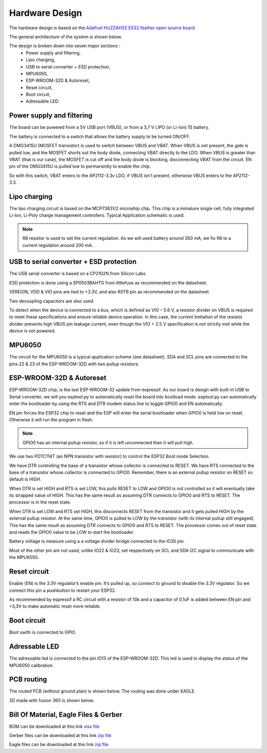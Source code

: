 ***************
Hardware Design
***************

The hardware design is based on the `Adafruit HUZZAH32 ES32 feather open source board <https://github.com/adafruit/Adafruit-HUZZAH32-ESP32-Feather-PCB>`_

The general architecture of the system is shown below.

.. image:: /_static/macro-architecture.png
   :align: center

The design is broken down into seven major sections :
 * Power supply and filtering,
 * Lipo charging,
 * USB to serial converter + ESD protection,
 * MPU6050,
 * ESP-WROOM-32D & Autoreset,
 * Reset circuit,
 * Boot circuit,
 * Adressable LED.

.. image:: /_static/schematic.PNG
   :align: center

Power supply and filtering
==========================

.. image:: /_static/power-supply-design.png
   :align: center

The board can be powered from a 5V USB port (VBUS), or from a 3,7 V LIPO (or Li-Ion) 1S battery.

The battery is connected to a switch that allows the battery supply to be turned ON/OFF.

A DMG3415U (MOSFET transistor) is used to switch between VBUS and VBAT. When VBUS is not present, the gate is pulled low, and the MOSFET shorts out the body diode, connecting VBAT directly to the LDO. When VBUS is greater than VBAT (that is our case), the MOSFET is cut off and the body diode is blocking, disconnecting VBAT from the circuit. EN pin of the DMG3415U is pulled low to permanently to enable the chip.

So with this switch, VBAT enters to the AP2112-3.3v LDO, if VBUS isn't present, otherwise VBUS enters to the AP2112-3.3.

Lipo charging
=============

The lipo charging circuit is based on the MCP73831/2 microship chip. This chip is a miniature single cell, fully integrated Li-Ion, Li-Poly charge management controllers. Typical Application schematic is used.

.. note:: R8 resistor is used to set the current regulation. As we will used battery around 350 mA, we fix R8 to a current regulation around 200 mA.

.. image:: /_static/lipo-charging-design.png
   :align: center

USB to serial converter + ESD protection
========================================

The USB serial converter is based on a CP2102N from Silicon Labs.

ESD protection is done using a SP0503BAHTG from littlefuse as recommended on the datasheet.

VEREGIN, VDD & VIO pins are tied to +3.3V, and also RSTB pin as recommended on the datasheet.

Two decoupling capacitors are also used.

To detect when the device is connected to a bus, which is defined as VIO – 0.6 V, a resistor divider on VBUS is required to meet these specifications and ensure reliable device operation. In this case, the current limitation of the resistor divider prevents high VBUS pin leakage current, even though the VIO + 2.5 V specification is not strictly met while the device is not powered.

.. image:: /_static/usb-to-serial-design.png
   :align: center

MPU6050
=======

The circuit for the MPU6050 is a typical application scheme (see datasheet). SDA and SCL pins are connected to the pins 22 & 23 of the ESP-WROOM-32D with two pullup resistors.

.. image:: /_static/mpu6050-design.png
   :align: center

ESP-WROOM-32D & Autoreset
=========================

ESP-WROOM-32D chip, is the last ESP-WROOM-32 update from expressif. As our board is design with built-in USB to Serial converter, we will you esptool.py to automatically reset the board into bootload mode. esptool.py can automatically enter the bootloader by using the RTS and DTR modem status line to toggle GPIO0 and EN automatically. 

EN pin forces the ESP32 chip to reset and the ESP will enter the serial bootloader when GPIO0 is held low on reset. Otherwise it will run the program in flash.

.. note:: GPIO0 has an internal pullup resistor, so if it is left unconnected then it will pull high.

We use two PDTC114T (an NPN transistor with resistor) to control the ESP32 Boot mode Selection.

We have DTR controlling the base of a transistor whose collector is connected to RESET. We have RTS connected to the base of a transistor whose collector is connected to GPIO0. Remember, there is an external pullup resistor on RESET so default is HIGH.

When DTR is set HIGH and RTS is set LOW, this pulls RESET to LOW and GPIO0 is not controlled so it will eventually take its strapped value of HIGH. This has the same result as assuming DTR connects to GPIO0 and RTS to RESET. The processor is in the reset state.

When DTR is set LOW and RTS set HIGH, this disconnects RESET from the transistor and it gets pulled HIGH by the external pullup resistor. At the same time, GPIO0 is pulled to LOW by the transistor (with its internal pullup still engaged). This has the same result as assuming DTR connects to GPIO0 and RTS to RESET. The processor comes out of reset state and reads the GPIO0 value to be LOW to start the bootloader.

Battery voltage is measure using a a voltage divider bridge connected to the IO35 pin.

Most of the other pin are not used, unlike IO22 & IO23, set respectively on SCL and SDA I2C signal to communicate with the MPU6050.

.. image:: /_static/esp-wroom-32D-design.png
   :align: center

Reset circuit
=============

Enable (EN) is the 3.3V regulator’s enable pin. It’s pulled up, so connect to ground to disable the 3.3V regulator. So we connect this pin a pushbutton to restart your ESP32.

As recommended by espressif a RC circuit with a resistor of 10k and a capacitor of 0,1uF is added between EN pin and +3,3V to make automatic reset more reliable.

.. image:: /_static/reset-circuit-design.png
   :align: center

Boot circuit
============

Boot swith is connected to GPIO.

.. image:: /_static/boot-circuit-design.PNG
   :align: center

Adressable LED
==============

The adressable led is connected to the pin IO13 of the ESP-WROOM-32D. This led is used to display the status of the MPU6050 calibration.

.. image:: /_static/adressable-led-design.png
   :align: center

PCB routing
===========

The routed PCB (without ground plan) is shown below. The routing was done under EAGLE.

.. image:: /_static/pcb.png
   :align: center

3D made with fusion 360 is shown below.

.. image:: /_static/board-outline.png
   :align: center

Bill Of Material, Eagle Files & Gerber
======================================

BOM can be downloaded at this link `xlsx file <https://github.com/adesandr/GliderThrow_Meter/blob/master/docs/_bom/bom.xlsx>`_

Gerber files can be downloaded at this link `zip file <https://github.com/adesandr/GliderThrow_Meter/blob/master/Gerber/ESP_MAD_Gerber.zip>`_

Eagle files can be downloaded at this link `zip file <https://github.com/adesandr/GliderThrow_Meter/blob/master/Eagle/eagle-files.zip>`_